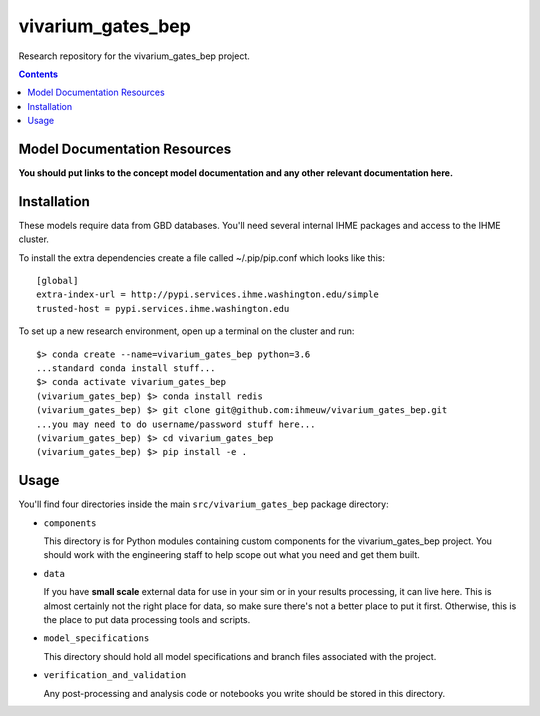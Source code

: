 ===============================
vivarium_gates_bep
===============================

Research repository for the vivarium_gates_bep project.

.. contents::
   :depth: 1

Model Documentation Resources
-----------------------------

**You should put links to the concept model documentation and any other**
**relevant documentation here.**

Installation
------------

These models require data from GBD databases. You'll need several internal
IHME packages and access to the IHME cluster.

To install the extra dependencies create a file called ~/.pip/pip.conf which
looks like this::

    [global]
    extra-index-url = http://pypi.services.ihme.washington.edu/simple
    trusted-host = pypi.services.ihme.washington.edu


To set up a new research environment, open up a terminal on the cluster and
run::

    $> conda create --name=vivarium_gates_bep python=3.6
    ...standard conda install stuff...
    $> conda activate vivarium_gates_bep
    (vivarium_gates_bep) $> conda install redis
    (vivarium_gates_bep) $> git clone git@github.com:ihmeuw/vivarium_gates_bep.git
    ...you may need to do username/password stuff here...
    (vivarium_gates_bep) $> cd vivarium_gates_bep
    (vivarium_gates_bep) $> pip install -e .


Usage
-----

You'll find four directories inside the main
``src/vivarium_gates_bep`` package directory:

- ``components``

  This directory is for Python modules containing custom components for
  the vivarium_gates_bep project. You should work with the
  engineering staff to help scope out what you need and get them built.

- ``data``

  If you have **small scale** external data for use in your sim or in your
  results processing, it can live here. This is almost certainly not the right
  place for data, so make sure there's not a better place to put it first.
  Otherwise, this is the place to put data processing tools and scripts.

- ``model_specifications``

  This directory should hold all model specifications and branch files
  associated with the project.

- ``verification_and_validation``

  Any post-processing and analysis code or notebooks you write should be
  stored in this directory.

